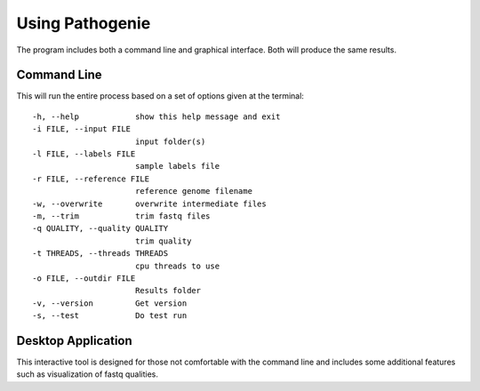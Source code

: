 Using Pathogenie
================

The program includes both a command line and graphical interface. Both will produce the same results.

Command Line
------------

This will run the entire process based on a set of options given at the terminal::

  -h, --help            show this help message and exit
  -i FILE, --input FILE
                        input folder(s)
  -l FILE, --labels FILE
                        sample labels file
  -r FILE, --reference FILE
                        reference genome filename
  -w, --overwrite       overwrite intermediate files
  -m, --trim            trim fastq files
  -q QUALITY, --quality QUALITY
                        trim quality
  -t THREADS, --threads THREADS
                        cpu threads to use
  -o FILE, --outdir FILE
                        Results folder
  -v, --version         Get version
  -s, --test            Do test run


Desktop Application
-------------------

This interactive tool is designed for those not comfortable with the command line and includes some additional features such as visualization of fastq qualities.
